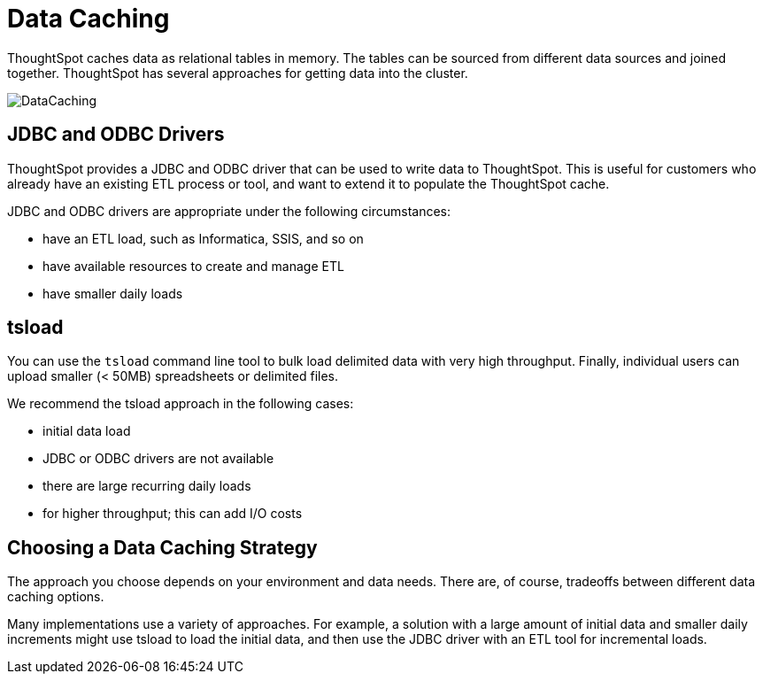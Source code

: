 = Data Caching
:last_updated: tbd
:summary: "ThoughtSpot does all analysis against data in memory to help achieve fast results across millions and billions of records of data."
:sidebar: mydoc_sidebar
:permalink: /:collection/:path.html --

ThoughtSpot caches data as relational tables in memory.
The tables can be sourced from different data sources and joined together.
ThoughtSpot has several approaches for getting data into the cluster.

image::/images/DataCaching.png[]

== JDBC and ODBC Drivers

ThoughtSpot provides a JDBC and ODBC driver that can be used to write data to ThoughtSpot.
This is useful for customers who already have an existing ETL process or tool, and want to extend it to populate the ThoughtSpot cache.

JDBC and ODBC drivers are appropriate under the following circumstances:

* have an ETL load, such as Informatica, SSIS, and so on
* have available resources to create and manage ETL
* have smaller daily loads

== tsload

You can use the `tsload` command line tool to bulk load delimited data with very high throughput.
Finally, individual users can upload smaller (< 50MB) spreadsheets or delimited files.

We recommend the tsload approach in the following cases:

* initial data load
* JDBC or ODBC drivers are not available
* there are large recurring daily loads
* for higher throughput;
this can add I/O costs

== Choosing a Data Caching Strategy

The approach you choose depends on your environment and data needs.
There are, of course, tradeoffs between different data caching options.

Many implementations use a variety of approaches.
For example, a solution with a large amount of initial data and smaller daily increments might use tsload to load the initial data, and then use the JDBC driver with an ETL tool for incremental loads.
